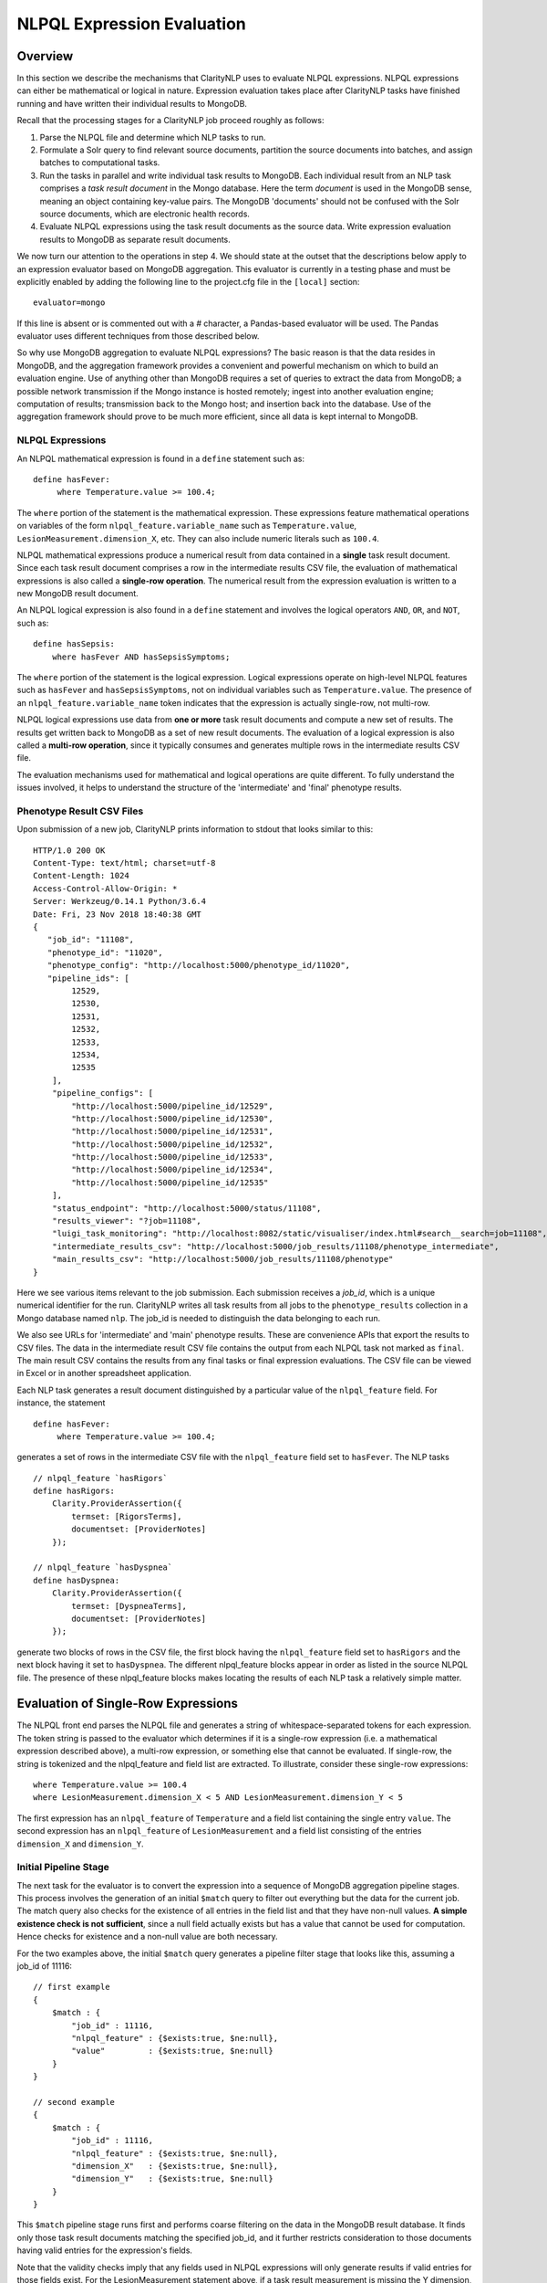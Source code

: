 NLPQL Expression Evaluation
***************************

Overview
========

In this section we describe the mechanisms that ClarityNLP uses to evaluate
NLPQL expressions. NLPQL expressions can either be mathematical or logical in
nature. Expression evaluation takes place after ClarityNLP tasks have finished
running and have written their individual results to MongoDB.

Recall that the processing stages for a ClarityNLP job proceed roughly as
follows:

1. Parse the NLPQL file and determine which NLP tasks to run.
2. Formulate a Solr query to find relevant source documents, partition the
   source documents into batches, and assign batches to computational tasks.
3. Run the tasks in parallel and write individual task results to MongoDB.
   Each individual result from an NLP task comprises a *task result document*
   in the Mongo database. Here the term *document* is used in the MongoDB
   sense, meaning an object containing key-value pairs. The MongoDB 'documents'
   should not be confused with the Solr source documents, which are electronic
   health records.
4. Evaluate NLPQL expressions using the task result documents as the source
   data. Write expression evaluation results to MongoDB as separate result
   documents.

We now turn our attention to the operations in step 4. We should state at the
outset that the descriptions below apply to an expression evaluator based on
MongoDB aggregation. This evaluator is currently in a testing phase and must
be explicitly enabled by adding the following line to the project.cfg file in
the ``[local]`` section:
::
   evaluator=mongo

If this line is absent or is commented out with a `#` character, a Pandas-based
evaluator will be used. The Pandas evaluator uses different techniques from
those described below.

So why use MongoDB aggregation to evaluate NLPQL expressions? The basic reason
is that the data resides in MongoDB, and the aggregation framework provides
a convenient and powerful mechanism on which to build an evaluation engine.
Use of anything other than MongoDB requires a set of queries to extract the data
from MongoDB; a possible network transmission if the Mongo instance is hosted
remotely; ingest into another evaluation engine; computation of results;
transmission back to the Mongo host; and insertion back into the database.
Use of the aggregation framework should prove to be much more efficient, since
all data is kept internal to MongoDB.


NLPQL Expressions
-----------------

An NLPQL mathematical expression is found in a ``define`` statement such as:
::
   define hasFever:
        where Temperature.value >= 100.4;

The ``where`` portion of the statement is the mathematical expression. These
expressions feature mathematical operations on variables of the form
``nlpql_feature.variable_name`` such as ``Temperature.value``,
``LesionMeasurement.dimension_X``, etc. They can also include numeric literals
such as ``100.4``.

NLPQL mathematical expressions produce a numerical result from data contained
in a **single** task result document. Since each task result document
comprises a row in the intermediate results CSV file, the evaluation of
mathematical expressions is also called a **single-row operation**.  The
numerical result from the expression evaluation is written to a new MongoDB
result document.

An NLPQL logical expression is also found in a ``define`` statement and
involves the logical operators ``AND``, ``OR``, and ``NOT``, such as:
::

   define hasSepsis:
       where hasFever AND hasSepsisSymptoms;

The ``where`` portion of the statement is the logical expression. Logical
expressions operate on high-level NLPQL features such as ``hasFever`` and
``hasSepsisSymptoms``, not on individual variables such as
``Temperature.value``. The presence of an ``nlpql_feature.variable_name``
token indicates that the expression is actually single-row, not multi-row.

NLPQL logical expressions use data from **one or more** task result documents
and compute a new set of results. The results get written back to MongoDB as
a set of new result documents. The evaluation of a logical expression is also
called a **multi-row operation**, since it typically consumes and generates
multiple rows in the intermediate results CSV file.

The evaluation mechanisms used for mathematical and logical operations are
quite different. To fully understand the issues involved, it helps to 
understand the structure of the 'intermediate' and 'final' phenotype results.

Phenotype Result CSV Files
--------------------------

Upon submission of a new job, ClarityNLP prints information to stdout that
looks similar to this:
::
    HTTP/1.0 200 OK
    Content-Type: text/html; charset=utf-8
    Content-Length: 1024
    Access-Control-Allow-Origin: *
    Server: Werkzeug/0.14.1 Python/3.6.4
    Date: Fri, 23 Nov 2018 18:40:38 GMT
    {
       "job_id": "11108",
       "phenotype_id": "11020",
       "phenotype_config": "http://localhost:5000/phenotype_id/11020",
       "pipeline_ids": [
            12529,
            12530,
            12531,
            12532,
            12533,
            12534,
            12535
        ],
        "pipeline_configs": [
            "http://localhost:5000/pipeline_id/12529",
            "http://localhost:5000/pipeline_id/12530",
            "http://localhost:5000/pipeline_id/12531",
            "http://localhost:5000/pipeline_id/12532",
            "http://localhost:5000/pipeline_id/12533",
            "http://localhost:5000/pipeline_id/12534",
            "http://localhost:5000/pipeline_id/12535"
        ],
        "status_endpoint": "http://localhost:5000/status/11108",
        "results_viewer": "?job=11108",
        "luigi_task_monitoring": "http://localhost:8082/static/visualiser/index.html#search__search=job=11108",
        "intermediate_results_csv": "http://localhost:5000/job_results/11108/phenotype_intermediate",
        "main_results_csv": "http://localhost:5000/job_results/11108/phenotype"
    }

Here we see various items relevant to the job submission. Each submission
receives a *job_id*, which is a unique numerical identifier for the run.
ClarityNLP writes all task results from all jobs to the ``phenotype_results``
collection in a Mongo database named ``nlp``. The job_id is
needed to distinguish the data belonging to each run.

We also see URLs for 'intermediate' and 'main' phenotype results. These are
convenience APIs that export the results to CSV files. The data in the
intermediate result CSV file contains the output from each NLPQL
task not marked as ``final``. The main result CSV contains the results
from any final tasks or final expression evaluations. The CSV file can be
viewed in Excel or in another spreadsheet application.

Each NLP task generates a result document distinguished by a particular value
of the ``nlpql_feature`` field. For instance, the statement
::
   define hasFever:
        where Temperature.value >= 100.4;

generates a set of rows in the intermediate CSV file with the
``nlpql_feature`` field set to ``hasFever``.  The NLP tasks
::
    // nlpql_feature `hasRigors`
    define hasRigors:
        Clarity.ProviderAssertion({
            termset: [RigorsTerms],
            documentset: [ProviderNotes]
        });

    // nlpql_feature `hasDyspnea`
    define hasDyspnea:
        Clarity.ProviderAssertion({
            termset: [DyspneaTerms],
            documentset: [ProviderNotes]
        });

generate two blocks of rows in the CSV file, the first block having the
``nlpql_feature`` field set to ``hasRigors`` and the next block having it
set to ``hasDyspnea``.  The different nlpql_feature blocks appear in order
as listed in the source NLPQL file. The presence of these nlpql_feature
blocks makes locating the results of each NLP task a relatively simple
matter.

Evaluation of Single-Row Expressions
====================================

The NLPQL front end parses the NLPQL file and generates a string of
whitespace-separated tokens for each expression. The token string is passed
to the evaluator which determines if it is a single-row expression (i.e. a
mathematical expression described above), a multi-row expression, or something
else that cannot be evaluated. If single-row, the string is tokenized and
the nlpql_feature and field list are extracted.  To illustrate, consider
these single-row expressions:
::
   where Temperature.value >= 100.4
   where LesionMeasurement.dimension_X < 5 AND LesionMeasurement.dimension_Y < 5
   
The first expression has an ``nlpql_feature`` of ``Temperature`` and a field list
containing the single entry ``value``. The second expression has an
``nlpql_feature`` of ``LesionMeasurement`` and a field list consisting of the
entries ``dimension_X`` and ``dimension_Y``.

Initial Pipeline Stage
----------------------

The next task for the evaluator is to convert the expression into a sequence of
MongoDB aggregation pipeline stages. This process involves the generation of an
initial ``$match`` query to filter out everything but the data for the current
job. The match query also checks for the existence of all entries in the field
list and that they have non-null values. **A simple existence check is not**
**sufficient**, since a null field actually exists but has a value that cannot
be used for computation. Hence checks for existence and a non-null value are
both necessary.

For the two examples above, the initial ``$match`` query generates a pipeline
filter stage that looks like this, assuming a job_id of 11116:
::
   // first example
   {
       $match : {
           "job_id" : 11116,
           "nlpql_feature" : {$exists:true, $ne:null},
           "value"         : {$exists:true, $ne:null}
       }
   }

   // second example
   {
       $match : {
           "job_id" : 11116,
           "nlpql_feature" : {$exists:true, $ne:null},
           "dimension_X"   : {$exists:true, $ne:null},
           "dimension_Y"   : {$exists:true, $ne:null}
       }
   }

This ``$match`` pipeline stage runs first and performs coarse filtering on the
data in the MongoDB result database. It finds only those task result documents
matching the specified job_id, and it further restricts consideration to
those documents having valid entries for the expression's fields.

Note that the validity checks imply that any fields used in NLPQL expressions
will only generate results if valid entries for those fields exist. For the
LesionMeasurement statement above, if a task result measurement is missing the
Y dimension, the NLPQL statement will not generate a result for that
particular measurment. The NLQPL example below will help make this clear.

Subsequent Pipeline Stages
--------------------------

After generation of the initial ``$match`` filter stage, the expression is
further transformed so that additional MongoDB aggregation pipeline stages
can be generated to evaluate it. The ``nlpql_feature`` is extracted and
inserted as an additional matching operation. For the examples above, the
evaluator rewrites the expressions as:
::
   (nlpql_feature == Temperature) and (value >= 100.4)
   (nlpql_feature == LesionMeasurement) and (dimension_X < 5 and dimension_Y < 5)

In this form the variables used in each statement match the fields
actually stored in the task result documents in MongoDB.

Note that both of these expressions are in infix form. Direct evaluation of an
infix expression is complicated by parenthesization and operator precedence
issues. Evaluation of a mathematical expression is greatly simplified by first
converting to postfix form. Postfix expressions require no parentheses, and a
simple stack-based evaluator can be used to evaluate them directly.

Accordingly, a conversion to postifx form takes place next. This conversion
process requires an operator precedence table. The NLPQL operator precedence
levels match those of Python and are listed here for reference. Lower numbers
imply lower precedence, so ``or`` has a lower precedence than ``and``, which
has a lower precedence than ``+``, etc.

========  ================
Operator  Precedence Value
========  ================
or        1
and       2
not       3
<         4
<=        4
>         4
>=        4
!=        4
==        4
\+        9
\-        9
\*        10
/         10
%         10
^         12
========  ================

Conversion from infix to postfix is unambiguous if operator precedence and
associativity are known. Operator precedence is given by the table above.
All NLPQL operators are left-associative except for exponentiation, which is
right-associative. The infix-to-postfix conversion algorithm is the standard
one and can be found in the function ``_infix_to_postfix`` in the file
``nlp/data_access/mongo_eval.py``.

After conversion to postfix, the two expressions above become lists of tokens:
::
   'nlpql_feature', 'Temperature', '==', 'value', '100.4', '>=', 'and'
   'nlpql_feature', 'LesionMeasurement', '==', 'dimension_X', '5', '<', 'dimension_Y', '5', '<', 'and', 'and'


The postfix expressions are then 'evaluated' by a stack-based mechanism, which
can be found in the function ``_to_mongo_pipeline`` in the file
``nlp/data_access/mongo_eval.py``. The result of the evaluation process is
**not** the actual expression value, but a set of MongoDB aggregation commands
that tell MongoDB how to compute the result. The evaluation process is
essentially string formatting that follows the aggregation syntax rules. More
information about the aggregation pipeline can be found here:
https://docs.mongodb.com/manual/aggregation/.

The pipeline actually does a ``$project`` operation and creates a new document
with a Boolean field called ``value``.  This field has a value of True or False
according to whether the source document satisfied the mathematical expression.
The ``_id`` field of the projected document matches that of the original, so
that a simple query on these ``_id`` fields can be used to recover the desired
documents.

After generation of the MongoDB commands, the aggregation pipelines for the two
examples above become:
::
    // (nlpql_feature == Temperature) and (value >= 100.4)
    {
       $match : {
           "job_id" : 11116,
           "nlpql_feature" : {$exists:true, $ne:null},
           "value"         : {$exists:true, $ne:null}
       }
    },
    {
        "$project" : {
            "value" : {
                "$and" : [
                    {"$eq"  : ["$nlpql_feature", "Temperature"]},
                    {"$gte" : ["$value", 100.4]}
                ]
            }
        }
    }
    
    // (nlpql_feature == LesionMeasurement) and (dimension_X < 5 and dimension_Y < 5)
    {
        "$match" : {
            "job_id" : 11116,
            "nlpql_feature" : {$exists:true, $ne:null},
            "dimension_X"   : {$exists:true, $ne:null},
            "dimension_Y"   : {$exists:true, $ne:null}
        }
    },
    {
        "$project" : {
            "value" : {
                "$and" : [
                    {
                        "$eq" : ["$nlpql_feature", "LesionMeasurement"]
                    },
                    {
                        "$and" : [
                            {"$lt" : ["$dimension_X", 5]},
                            {"$lt" : ["$dimension_Y", 5]}
                        ]
                    }
                ]
            }
        }
    }

The completed aggregation pipeline stages are sent to MongoDB for evaluation.
Mongo performs the initial filtering operation, applies the subsequent
pipeline stages to all surviving documents, and sets the "value" Boolean
result. A final query extracts the matching documents and writes new result
documents with an ``nlpql_feature`` field equal to that of the single-row
operation.

NLPQL Example 1 - Mathematical Expressions
------------------------------------------

Now let's look at an example. Suppose we would like to search radiology
reports for lesions of various sizes. To do this we must first create a termset
for finding 'lesion' and related words in the narrative text of the reports.
The NLPQL should invoke the MeasurementFinder to extract any
measurements associated with those terms. Some mathematical
expressions for setting conditions on the sizes of the lesions will also
be necessary.

Here is an NLPQL file satisfying these criteria:
::
    limit 50;
    phenotype "Lesion Example" version "1";
    description "Find lesions of various sizes.";
    include ClarityCore version "1.0" called Clarity;

    // use radiology reports for the source documents
    documentset Docs:
        Clarity.createDocumentSet({
            "report_types":["Radiology"]
        });

    // search the text for these lesion-related terms
    termset LesionTerms: [
        "lesion", "growth", "mass", "malignancy", "tumor", "neoplasm",
        "nodule", "cyst", "focus of enhancement", "echodensity",
        "hyperechogenic focus"
    ];

    // extract lesion measurements in 1D, 2D, and 3D
    define LesionMeasurement:
        Clarity.MeasurementFinder({
            documentset: [Docs],
            termset: [LesionTerms]
        });

    // want to find patients, so use patient context
    context Patient;

    ///////// 1D ///////////

    define has1DLesionLt5mm:
        where LesionMeasurement.dimension_X < 5;

    define has1DLesionGe10andLe25mm:
        where LesionMeasurement.dimension_X >= 10 AND LesionMeasurement.dimension_X <= 25;

    define has1DLesionGt30mm:
        where LesionMeasurement.dimension_X > 30;

    ///////// 2D ///////////

    define has2DLesionLt5mm:
        where LesionMeasurement.dimension_X < 5 AND
              LesionMeasurement.dimension_Y < 5;

    define has2DLesionGe10andLe25mm:
        where LesionMeasurement.dimension_X >= 10 AND LesionMeasurement.dimension_X <= 25 AND
              LesionMeasurement.dimension_Y >= 10 AND LesionMeasurement.dimension_Y <= 25;

    define has2DLesionGt30mm:
        where LesionMeasurement.dimension_X > 30 AND
              LesionMeasurement.dimension_Y > 30;

    ///////// 3D ///////////

    define has3DLesionLt5mm:
        where LesionMeasurement.dimension_X < 5 AND
              LesionMeasurement.dimension_Y < 5 AND
              LesionMeasurement.dimension_Z < 5;

    define has3DLesionGe10andLe25mm:
        where LesionMeasurement.dimension_X >= 10 AND LesionMeasurement.dimension_X <= 25 AND
              LesionMeasurement.dimension_Y >= 10 AND LesionMeasurement.dimension_Y <= 25 AND
              LesionMeasurement.dimension_Z >= 10 AND LesionMeasurement.dimension_Z <= 25;

    define has3DLesionGt30mm:
        where LesionMeasurement.dimension_X > 30 AND
              LesionMeasurement.dimension_Y > 30 AND
              LesionMeasurement.dimension_Z > 30;

This NLPQL file begins with four lines of boilerplate followed by the creation
of a document set for radiology reports. A termset containing common
descriptive forms for lesions appears next. This termset is not exhaustive by
any means, but it suffices for demonstration purposes.

The ``LesionMeasurement`` statement activates the ClarityNLP measurement
finder, which searches the text looking for 1D, 2D, and 3D measurements. Any
measurements that it finds are written into task result documents and stored
to MongoDB. More information on the fields generated by the measurement finder
can be found here: :ref:`measurementfinder`.

The context statement follows the measurement finder task specification.
A ``Patient`` context means that we are interested in finding patient ids
that satisfy the stated NLPQL conditions.

The mathematical expressions follow the context statement. These expressions
are arranged in 1D, 2D, and 3D groups.  In each group there is an expression
that finds lesions < 5mm, lesions between 10 and 25 mm, and lesions greater
than 30mm. The 2D and 3D groups impose these conditions on each component
of the measurement. As described above, these components must exist and must
have non-null values for a result to be generated.

A sample run of this NLPQL file on the MIMIC-III data set found a set of 147
lesion measurements. Of these, focusing on the 1D results, there were 23
measurements satisfying the criterion for ``has1DLesionLt5mm``, 49 for
the ``has1DLesionGe10andLe25mm``, and 27 for ``has1DLesionGt30mm``.

The result set for ``has1DLesionGe10andLe25mm`` contained a 2D measurement
of dimensions 24 x 38 mm. This is acceptable, since the expression for
membership in this set checks only that the X component exists, is non-null,
and satisfies the expression. This particular measurement does not appear
in the set ``has2DLesionGe10andLe25mm``, since the expression for that result
validates both the X and Y dimensions.

Similarly, the result set for ``has1DLesionGt30mm`` includes a 3D
measurement of dimensions 39 x 12 x 35 mm. This is again a valid result
since only the X-component of the measurement is validated and checked by the
expression. This result neither appears in the result set for
``has2DLesionGt30mm`` or ``has3DLesionGt30mm``, since both of those expressions
validate the Y-component.


Evaluation of Multi-Row Expressions
===================================

Multi-row expressions apply the logical operations ``AND``, ``OR``, and ``NOT``
to **sets** of MongoDB result documents. Typically the sets are determined by
the different values of the ``nlpql_feature`` field. In the lesion example above,
a multi-row operation that looks for small or large 3D lesions would be written
::
   define has3DSmallOrLargeLesion:
       where has3DLesionLt5mm OR has3DLesionGt30mm;

This logical ``OR`` operates on two sets of results. The first set
contains of all result documents in ``has3DLesionLt5mm``, and the second set
contains all result documents in ``has3DLesionGt30mm``. The result of this
logical OR is a new set of documents, each of which satisfies the logical
OR condition individually.

Document Filtering and Grouping
-------------------------------

Evaluation of an n-ary logical OR proceeds by filtering result documents by
the job_id, similar to the process described above for single-row expressions.
Next, an additional filter stage is applied that discards all documents whose
``nlpql_feature`` value differs from those of the sets being OR'd together.
Any documents that remain are grouped by value of the context variable, which
is the document_id for a ``Document`` context, or the subject field for a
``Patient`` context.

Evaluation of an n-ary loggical AND proceeds similarly, except the number of
documents in each group is counted. Any groups not having n members
for an n-ary logical AND are discarded. Additionally, any groups containing
duplicate nlpql_features are discarded as well. Only those document groups
with n members and n different nlpql_features are kept.

The logical NOT operation is used to compute set differences, such as in
``A NOT B``.  This expression generates a result set that contains all
documents in set A but not also in set B. Evaluation of a set difference
proceeds by first filtering by the nlpql_feature fields, as described above
for logical AND and OR. The records are grouped by the context variable
(either the ``document_id`` or ``subject`` field), and then any documents
having an nlpql_feature in set B are discarded.

After these filtering operations the aggregation pipeline emits a set of
documents grouped by **value** of the context variable. For a patient context,
the documents are grouped by value of the ``subject`` field. For a document
context, the documents are grouped by value of the ``report_id`` field. This
grouping operation is similar to the grouping performed by a database join
operation.

Next, the documents in each group are sorted on the value of the 'other'
context variable. Thus for a patient context the documents in each group are
sorted on the ``report_id`` field. This sort operation generates subgroups
of documents sharing the same value of the 'other' field.

To summarize the state of the result documents at this point: all surviving
documents have been filtered separated into groups. The members of each group
all share identical values of the context variable. Within each group, the
documents are further separated into subgroups. The documents in each subgroup
have identical values of the 'other' context variable.

NTuple Formation
----------------




